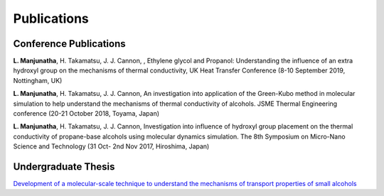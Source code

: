 .. title: -
.. slug: 
.. date: 2017-10-08 15:23:38 UTC+09:00
.. tags: 
.. category: 
.. link: 
.. description: 


==============
 Publications
==============

-------------------------
 Conference Publications
-------------------------
**L. Manjunatha**, H. Takamatsu, J. J. Cannon, , Ethylene glycol and Propanol: Understanding the influence of an extra
hydroxyl group on the mechanisms of thermal conductivity, UK Heat Transfer Conference (8-10 September 2019, Nottingham, UK)


**L. Manjunatha**, H. Takamatsu, J. J. Cannon, An investigation into application of the Green-Kubo method in molecular
simulation to help understand the mechanisms of thermal conductivity of alcohols. JSME Thermal Engineering conference
(20-21 October 2018, Toyama, Japan)


**L. Manjunatha**, H. Takamatsu, J. J. Cannon, Investigation into influence of hydroxyl group placement on the thermal
conductivity of propane-base alcohols using molecular dynamics simulation. The 8th Symposium on Micro-Nano Science 
and Technology (31 Oct- 2nd Nov 2017, Hiroshima, Japan)

----------------------
 Undergraduate Thesis
----------------------

`Development of a molecular-scale technique to understand the mechanisms of transport properties of small alcohols`_

.. _Development of a molecular-scale technique to understand the mechanisms of transport properties of small alcohols: /UndergradThesis/thesis.pdf
